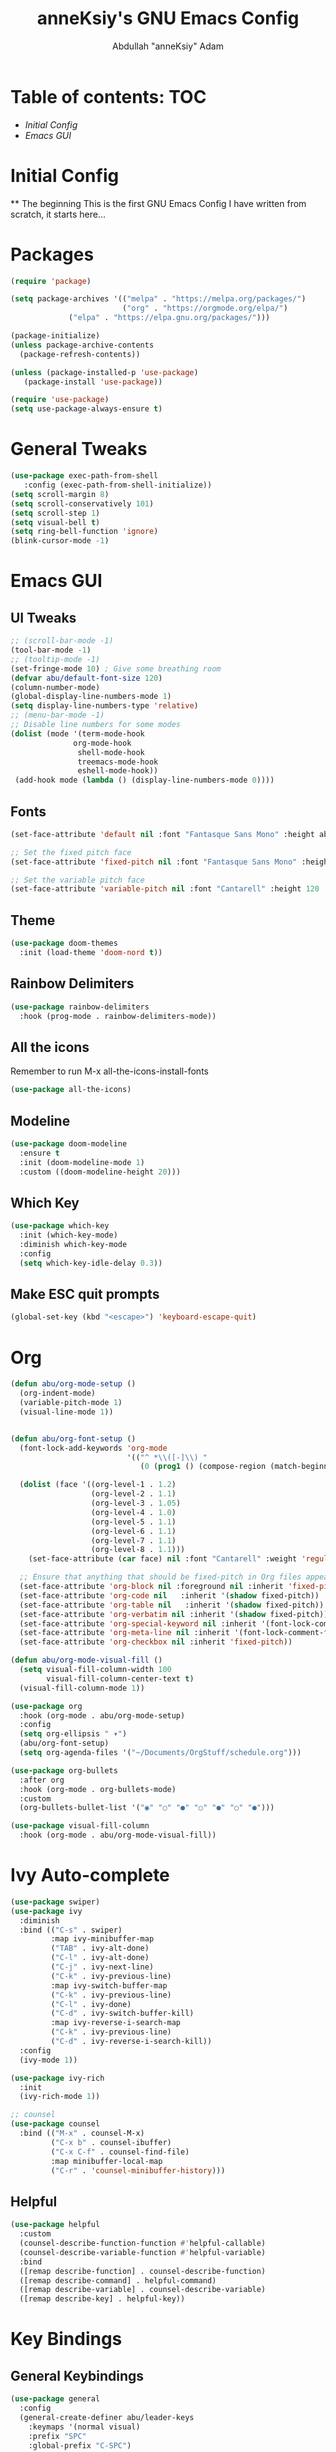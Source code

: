 #+TITLE: anneKsiy's GNU Emacs Config
#+AUTHOR: Abdullah "anneKsiy" Adam

* Table of contents: :TOC:
  - [[Initial Config][Initial Config]]
  - [[Emacs GUI][Emacs GUI]]

* Initial Config
  ** The beginning
  This is the first GNU Emacs Config I have written from scratch, it starts here...

* Packages

#+begin_src emacs-lisp
(require 'package)

(setq package-archives '(("melpa" . "https://melpa.org/packages/")
                         ("org" . "https://orgmode.org/elpa/")
			 ("elpa" . "https://elpa.gnu.org/packages/")))

(package-initialize)
(unless package-archive-contents
  (package-refresh-contents))

(unless (package-installed-p 'use-package)
   (package-install 'use-package))

(require 'use-package)
(setq use-package-always-ensure t)
#+end_src

* General Tweaks

#+begin_src emacs-lisp
  (use-package exec-path-from-shell
     :config (exec-path-from-shell-initialize))
  (setq scroll-margin 8)
  (setq scroll-conservatively 101)
  (setq scroll-step 1) 
  (setq visual-bell t)
  (setq ring-bell-function 'ignore)
  (blink-cursor-mode -1)
#+end_src

* Emacs GUI

** UI Tweaks
   
#+begin_src emacs-lisp
;; (scroll-bar-mode -1)
(tool-bar-mode -1)
;; (tooltip-mode -1)
(set-fringe-mode 10) ; Give some breathing room
(defvar abu/default-font-size 120)
(column-number-mode)
(global-display-line-numbers-mode 1)
(setq display-line-numbers-type 'relative)
;; (menu-bar-mode -1)
;; Disable line numbers for some modes
(dolist (mode '(term-mode-hook
              org-mode-hook
               shell-mode-hook
               treemacs-mode-hook
               eshell-mode-hook))
 (add-hook mode (lambda () (display-line-numbers-mode 0))))
#+end_src

** Fonts

#+begin_src emacs-lisp
(set-face-attribute 'default nil :font "Fantasque Sans Mono" :height abu/default-font-size)

;; Set the fixed pitch face
(set-face-attribute 'fixed-pitch nil :font "Fantasque Sans Mono" :height 120)

;; Set the variable pitch face
(set-face-attribute 'variable-pitch nil :font "Cantarell" :height 120 :weight 'regular)
#+end_src

#+RESULTS:

** Theme

#+begin_src emacs-lisp
(use-package doom-themes
  :init (load-theme 'doom-nord t))
#+end_src

** Rainbow Delimiters

#+begin_src emacs-lisp
(use-package rainbow-delimiters
  :hook (prog-mode . rainbow-delimiters-mode))
#+end_src

** All the icons
Remember to run M-x all-the-icons-install-fonts
#+begin_src emacs-lisp
(use-package all-the-icons)
#+end_src

** Modeline

#+begin_src emacs-lisp
(use-package doom-modeline
  :ensure t
  :init (doom-modeline-mode 1)
  :custom ((doom-modeline-height 20)))
#+end_src

** Which Key

#+begin_src emacs-lisp
(use-package which-key
  :init (which-key-mode)
  :diminish which-key-mode
  :config
  (setq which-key-idle-delay 0.3))
#+end_src

** Make ESC quit prompts

#+begin_src emacs-lisp
(global-set-key (kbd "<escape>") 'keyboard-escape-quit)
#+end_src

* Org

#+begin_src emacs-lisp
  (defun abu/org-mode-setup ()
    (org-indent-mode)
    (variable-pitch-mode 1)
    (visual-line-mode 1))


  (defun abu/org-font-setup ()
    (font-lock-add-keywords 'org-mode
                            '(("^ *\\([-]\\) "
                               (0 (prog1 () (compose-region (match-beginning 1) (match-end 1) "•"))))))

    (dolist (face '((org-level-1 . 1.2)
                    (org-level-2 . 1.1)
                    (org-level-3 . 1.05)
                    (org-level-4 . 1.0)
                    (org-level-5 . 1.1)
                    (org-level-6 . 1.1)
                    (org-level-7 . 1.1)
                    (org-level-8 . 1.1)))
      (set-face-attribute (car face) nil :font "Cantarell" :weight 'regular :height (cdr face)))

    ;; Ensure that anything that should be fixed-pitch in Org files appears that way
    (set-face-attribute 'org-block nil :foreground nil :inherit 'fixed-pitch)
    (set-face-attribute 'org-code nil   :inherit '(shadow fixed-pitch))
    (set-face-attribute 'org-table nil   :inherit '(shadow fixed-pitch))
    (set-face-attribute 'org-verbatim nil :inherit '(shadow fixed-pitch))
    (set-face-attribute 'org-special-keyword nil :inherit '(font-lock-comment-face fixed-pitch))
    (set-face-attribute 'org-meta-line nil :inherit '(font-lock-comment-face fixed-pitch))
    (set-face-attribute 'org-checkbox nil :inherit 'fixed-pitch))

  (defun abu/org-mode-visual-fill ()
    (setq visual-fill-column-width 100
          visual-fill-column-center-text t)
    (visual-fill-column-mode 1))

  (use-package org
    :hook (org-mode . abu/org-mode-setup)
    :config
    (setq org-ellipsis " ▾")
    (abu/org-font-setup)
    (setq org-agenda-files '("~/Documents/OrgStuff/schedule.org")))

  (use-package org-bullets
    :after org
    :hook (org-mode . org-bullets-mode)
    :custom
    (org-bullets-bullet-list '("◉" "○" "●" "○" "●" "○" "●")))

  (use-package visual-fill-column
    :hook (org-mode . abu/org-mode-visual-fill))
#+end_src

* Ivy Auto-complete

#+begin_src emacs-lisp
(use-package swiper)
(use-package ivy
  :diminish
  :bind (("C-s" . swiper)
         :map ivy-minibuffer-map
         ("TAB" . ivy-alt-done)	
         ("C-l" . ivy-alt-done)
         ("C-j" . ivy-next-line)
         ("C-k" . ivy-previous-line)
         :map ivy-switch-buffer-map
         ("C-k" . ivy-previous-line)
         ("C-l" . ivy-done)
         ("C-d" . ivy-switch-buffer-kill)
         :map ivy-reverse-i-search-map
         ("C-k" . ivy-previous-line)
         ("C-d" . ivy-reverse-i-search-kill))
  :config
  (ivy-mode 1))

(use-package ivy-rich
  :init
  (ivy-rich-mode 1))

;; counsel
(use-package counsel
  :bind (("M-x" . counsel-M-x)
         ("C-x b" . counsel-ibuffer)
         ("C-x C-f" . counsel-find-file)
         :map minibuffer-local-map
         ("C-r" . 'counsel-minibuffer-history)))
#+end_src

** Helpful

#+begin_src emacs-lisp
(use-package helpful
  :custom
  (counsel-describe-function-function #'helpful-callable)
  (counsel-describe-variable-function #'helpful-variable)
  :bind
  ([remap describe-function] . counsel-describe-function)
  ([remap describe-command] . helpful-command)
  ([remap describe-variable] . counsel-describe-variable)
  ([remap describe-key] . helpful-key))
#+end_src

* Key Bindings

** General Keybindings

#+begin_src emacs-lisp
(use-package general
  :config
  (general-create-definer abu/leader-keys
    :keymaps '(normal visual)
    :prefix "SPC"
    :global-prefix "C-SPC")

  (abu/leader-keys
    "SPC" '(counsel-M-x :which-key "M-x")
    "t" '(:ignore t :which-key "Treemacs")
    "g" '(:ignore t :which-key "Git")
    "TAB" '(mode-line-other-buffer :which-key "Toggle Recent Buffers")))
#+end_src

** Buffer Keybindings

#+begin_src emacs-lisp
(abu/leader-keys
  "b" '(:ignore t :which-key "Buffers")
  "bb" '(ibuffer :which-key "All Buffers")
  "bf" '(counsel-ibuffer :which-key "Find Buffer")
  "bp" '(previous-buffer :which-key "Previous Buffer")
  "bn" '(next-buffer :which-key "Next Buffer")
  "b TAB" '(mode-line-other-buffer :which-key "Toggle Recent Buffers"))
#+end_src

** File Keybindings

#+begin_src emacs-lisp
(abu/leader-keys
    "f" '(:ignore t :which-key "Files")
    "ff" '(find-file :which-key "Find File")
    "fs" '(save-buffer :which-key "Save File")
    "fd" '(dired :which-key "Dired"))
#+end_src

** Toggles Keybindings

#+begin_src emacs-lisp
  (abu/leader-keys
    "T" '(:ignore t :which-key "Toggles")
    "Tt" '(counsel-load-theme :which-key "Choose theme"))
#+end_src

** Help Keybindings

#+begin_src emacs-lisp
  (abu/leader-keys
    "h" '(:ignore t :which-key "Help")
    "hf" '(describe-function :which-key "Describe Function")
    "hv" '(describe-variable :which-key "Describe Variable")
    "hk" '(describe-key :which-key "Describe Key Binding"))
#+end_src

** Evil Mode

#+begin_src emacs-lisp
(use-package evil
  :init
  (setq evil-want-integration t)
  (setq evil-want-keybinding nil)
  (setq evil-want-C-u-scroll t)
  (setq evil-want-C-i-jump t)
  (setq evil-shift-width 2)
  (setq evil-cross-lines t)
  (setq evil-respect-visual-line-mode t)
  (setq evil-vsplit-window-below t)
  (setq evil-split-window-below t)
  :config
  (evil-mode 1)
  (define-key evil-insert-state-map (kbd "C-g") 'evil-normal-state)

  (evil-global-set-key 'motion "j" 'evil-next-visual-line)
  (evil-global-set-key 'motion "k" 'evil-previous-visual-line)

  (setq evil-want-fine-undo t)
  (evil-set-initial-state 'messages-buffer-mode 'normal)

  (use-package undo-tree
  :config
  (global-undo-tree-mode)
  (evil-set-undo-system 'undo-tree))
  
  (evil-set-initial-state 'dashboard-mode 'normal))

(use-package evil-collection
  :after evil
  :config
  (evil-collection-init))
#+end_src

** Key Chords

#+begin_src emacs-lisp
(use-package key-chord
  :config
  (key-chord-mode 1)
  (key-chord-define evil-insert-state-map "jk" 'evil-normal-state)
  (key-chord-define evil-insert-state-map "kj" 'evil-normal-state))
#+end_src

** Snippets

#+begin_src emacs-lisp
(use-package yasnippet :config (yas-global-mode))
(use-package yasnippet-snippets)
#+end_src

** Hydra Transitive Bindings

#+begin_src emacs-lisp
(use-package hydra)
(defhydra hydra-text-scale (:timeout 4)
  "Adjust text size"
  ("j" text-scale-decrease "Out")
  ("k" text-scale-increase "In")
  ("q" nil "Quit" :exit t))

(abu/leader-keys
  "Ts" '(hydra-text-scale/body :which-key "Adjust text size"))
#+end_src

* Projectile

#+begin_src emacs-lisp
(use-package projectile
  :diminish projectile-mode
  :custom ((projectile-completion-system 'ivy))
  :bind-keymap
  ("C-c p" . projectile-command-map)
  :init
  ;; NOTE: Set this to the folder where you keep your Git repos!
  (when (file-directory-p "~/Projects/Code")
    (setq projectile-project-search-path '("~/Projects/Code")))
  (setq projectile-switch-project-action #'projectile-dired))
  :config
  (projectile-mode
  (abu/leader-keys
    "p" '(:keymap projectile-command-map :which-key "Project")))
#+end_src

** Counsel Projectile
   
#+begin_src emacs-lisp
(use-package counsel-projectile
  :config (counsel-projectile-mode))
#+end_src

* Magit
  
#+begin_src emacs-lisp
(use-package magit
  :custom
  (magit-display-buffer-function #'magit-display-buffer-same-window-except-diff-v1))
  :config
  (abu/leader-keys
    "gs" '(magit-status :which-key "Magit status"))
#+end_src
  
* LSP

#+begin_src emacs-lisp
  (defun abu/lsp-mode-setup ()
    (setq lsp-headerline-breadcrumb-segments '(path-up-to-project file symbols))
    (lsp-headerline-breadcrumb-mode))

  (use-package lsp-mode
    :commands (lsp lsp-deferred)
    :hook ((lsp-mode . abu/lsp-mode-setup)
	    (typescript-mode . lsp)
	     (web-mode . lsp))
    :init
    (setq lsp-keymap-prefix "SPC l")
    :config
    (lsp-enable-which-key-integration t))

  (use-package lsp-ui
    :hook (lsp-mode . lsp-ui-mode)
    :config
    (setq lsp-ui-sideline-show-diagnostics t)
    :custom
    (lsp-ui-doc-position 'bottom))

  (use-package lsp-treemacs
    :after lsp)
  (abu/leader-keys
    "tt" '(treemacs :which-key "Open Treemacs"))

  (use-package lsp-ivy)
#+end_src

** Flycheck

#+begin_src emacs-lisp
(use-package flycheck
  :init (global-flycheck-mode))
#+end_src

** Tree sitter

#+begin_src emacs-lisp
(use-package tree-sitter
  :init
  (global-tree-sitter-mode))
(use-package tree-sitter-langs)
#+end_src

** Typescript

#+begin_src emacs-lisp
(use-package typescript-mode
  :hook (typescript-mode . lsp-deferred)
  :config
  (setq typescript-indent-level 2))
#+end_src

** Web Mode

#+begin_src 
(defun abu/web-mode-init ()
  "Hooks for web mode. Adjust indent"
  (setq web-mode-markup-indent-offset 2))

(use-package web-mode
  :hook ((web-mode . abu/web-mode-init)
          (web-mode . lsp-deferred))
  :config (add-to-list 'auto-mode-alist '("\\.[tj]sx?$" . web-mode))
(setq web-mode-content-types-alist '(("[tj]sx" . "\\.[tj]sx?\\'")))
#+end_src

** Java

#+begin_src emacs-lisp
(use-package lsp-java :config (add-hook 'java-mode-hook 'lsp))
(use-package dap-mode :after lsp-mode :config (dap-auto-configure-mode))
#+end_src

** Company Mode

#+begin_src emacs-lisp
(use-package company
  :after lsp-mode
  :hook (lsp-mode . company-mode)
  :bind (:map company-active-map
          ("<tab>" . company-complete-selection)
          ("C-l" . company-complete-selection))
        (:map lsp-mode-map
          ("<tab>" . company-complete-selection)
          ("C-l" . company-complete-selection))
  :custom
  (company-minimum-prefix-length 1)
  (company-idle-delay 0.0))

(use-package company-box
  :hook (company-mode . company-box-mode))
#+end_src

* Git Gutter

#+begin_src emacs-lisp
(use-package diff-hl
  :init
  (global-diff-hl-mode)
  (diff-hl-flydiff-mode)
  (diff-hl-dired-mode)
  (diff-hl-margin-mode))
#+end_src
